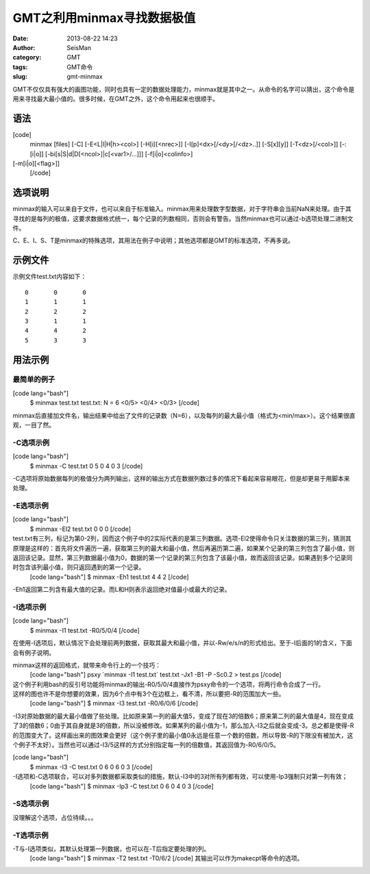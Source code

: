 GMT之利用minmax寻找数据极值
#####################################################
:date: 2013-08-22 14:23
:author: SeisMan
:category: GMT
:tags: GMT命令
:slug: gmt-minmax

GMT不仅仅具有强大的画图功能，同时也具有一定的数据处理能力，minmax就是其中之一。从命令的名字可以猜出，这个命令是用来寻找最大最小值的。很多时候，在GMT之外，这个命令用起来也很顺手。

语法
~~~~

[code]
 minmax [files] [-C] [-E<L\|l\|H\|h><col>] [-H[i][<nrec>]]
 [-I[p]<dx>[/<dy>[/<dz>..]] [-S[x][y]] [-T<dz>[/<col>]] [-:[i\|o]]
 [-bi[s\|S\|d\|D[<ncol>]\|c[<var1>/...]]] [-f[i\|o]<colinfo>]
[-m[i\|o][<flag>]]
 [/code]

选项说明
~~~~~~~~

minmax的输入可以来自于文件，也可以来自于标准输入。minmax用来处理数字型数据，对于字符串会当前NaN来处理。由于其寻找的是每列的极值，这要求数据格式统一，每个记录的列数相同，否则会有警告。当然minmax也可以通过-b选项处理二进制文件。

C、E、I、S、T是minmax的特殊选项，其用法在例子中说明；其他选项都是GMT的标准选项，不再多说。

示例文件
~~~~~~~~

示例文件test.txt内容如下：

::

    0       0       0   
    1       1       1   
    2       2       2   
    3       1       1   
    4       4       2   
    5       3       3   

用法示例
~~~~~~~~

最简单的例子
^^^^^^^^^^^^

[code lang="bash"]
 $ minmax test.txt
 test.txt: N = 6 <0/5> <0/4> <0/3>
 [/code]

minmax后直接加文件名，输出结果中给出了文件的记录数（N=6），以及每列的最大最小值（格式为<min/max>）。这个结果很直观，一目了然。

-C选项示例
^^^^^^^^^^

[code lang="bash"]
 $ minmax -C test.txt
 0 5 0 4 0 3
 [/code]

-C选项将原始数据每列的极值分为两列输出，这样的输出方式在数据列数过多的情况下看起来容易眼花，但是却更易于用脚本来处理。

-E选项示例
^^^^^^^^^^

[code lang="bash"]
 $ minmax -El2 test.txt
 0 0 0
 [/code]

test.txt有三列，标记为第0-2列，因而这个例子中的2实际代表的是第三列数据。选项-El2使得命令只关注数据的第三列，猜测其原理是这样的：首先将文件遍历一遍，获取第三列的最大和最小值，然后再遍历第二遍，如果某个记录的第三列包含了最小值，则返回该记录。显然，第三列数据最小值为0，数据的第一个记录的第三列包含了该最小值，故而返回该记录。如果遇到多个记录同时包含该列最小值，则只返回遇到的第一个记录。
 [code lang="bash"]
 $ minmax -Eh1 test.txt
 4 4 2
 [/code]

-Eh1返回第二列含有最大值的记录。而L和H则表示返回绝对值最小或最大的记录。

-I选项示例
^^^^^^^^^^

[code lang="bash"]
 $ minmax -I1 test.txt
 -R0/5/0/4
 [/code]

在使用-I选项后，默认情况下会处理前两列数据，获取其最大和最小值，并以-Rw/e/s/n的形式给出。至于-I后面的1的含义，下面会有例子说明。

minmax这样的返回格式，就带来命令行上的一个技巧：
 [code lang="bash"]
 psxy \`minmax -I1 test.txt\` test.txt -Jx1 -B1 -P -Sc0.2 > test.ps
 [/code]

这个例子利用bash的反引号功能将minmax的输出-R0/5/0/4直接作为psxy命令的一个选项，将两行命令合成了一行。
 |image0|

这样的图也许不是你想要的效果，因为6个点中有3个在边框上，看不清，所以要把-R的范围加大一些。
 [code lang="bash"]
 $ minmax -I3 test.txt
 -R0/6/0/6
 [/code]

-I3对原始数据的最大最小值做了些处理。比如原来第一列的最大值5，变成了现在3的倍数6；原来第二列的最大值是4，现在变成了3的倍数6；0由于其自身就是3的倍数，所以没被修改。如果某列的最小值为-1，那么加入-I3之后就会变成-3。总之都是使得-R的范围变大了。这样画出来的图效果会更好（这个例子里的最小值0永远是任意一个数的倍数，所以导致-R的下限没有被加大，这个例子不太好）。当然也可以通过-I3/5这样的方式分别指定每一列的倍数值，其返回值为-R0/6/0/5。

[code lang="bash"]
 $ minmax -I3 -C test.txt
 0 6 0 6 0 3
 [/code]

-I选项和-C选项联合，可以对多列数据都采取类似的措施，默认-I3中的3对所有列都有效，可以使用-Ip3强制只对第一列有效；
 [code lang="bash"]
 $ minmax -Ip3 -C test.txt
 0 6 0 4 0 3
 [/code]

-S选项示例
^^^^^^^^^^

没理解这个选项，占位待续。。。

-T选项示例
^^^^^^^^^^

-T与-I选项类似，其默认处理第一列数据，也可以在-T后指定要处理的列。
 [code lang="bash"]
 $ minmax -T2 test.txt
 -T0/6/2
 [/code]
 其输出可以作为makecpt等命令的选项。

.. |image0| image:: http://ww4.sinaimg.cn/large/c27c15bejw1e7ve252ze3j20ks0i4wez.jpg

